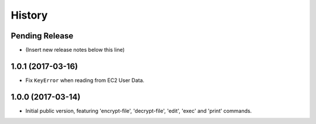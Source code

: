 .. :changelog:

=======
History
=======

Pending Release
---------------

* (Insert new release notes below this line)

1.0.1 (2017-03-16)
------------------

* Fix ``KeyError`` when reading from EC2 User Data.

1.0.0 (2017-03-14)
------------------

* Initial public version, featuring 'encrypt-file', 'decrypt-file', 'edit',
  'exec' and 'print' commands.
